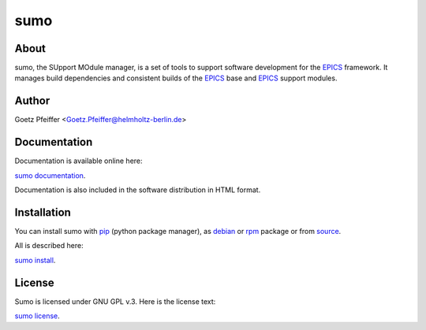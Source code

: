 sumo
====

About
-----

sumo, the SUpport MOdule manager, is a set of tools to support software
development for the `EPICS <https://epics.anl.gov>`_ framework. It manages
build dependencies and consistent builds of the 
`EPICS <https://epics.anl.gov>`_ base and `EPICS <https://epics.anl.gov>`_
support modules.

Author
------

Goetz Pfeiffer <Goetz.Pfeiffer@helmholtz-berlin.de>

Documentation
-------------

Documentation is available online here:

`sumo documentation <https://epics-sumo.sourceforge.io>`_.

Documentation is also included in the software distribution in HTML format.

Installation
------------

You can install sumo with `pip <https://pip.pypa.io/en/stable>`_
(python package manager), as 
`debian <https://www.debian.org/distrib/packages>`_  or 
`rpm <http://rpm.org>`_  package or from 
`source <https://docs.python.org/3/install>`_.

All is described here:

`sumo install <https://epics-sumo.sourceforge.io/sumo-install.html>`_.

License
-------

Sumo is licensed under GNU GPL v.3. Here is the license text:

`sumo license <https://epics-sumo.sourceforge.io/license.html>`_.


